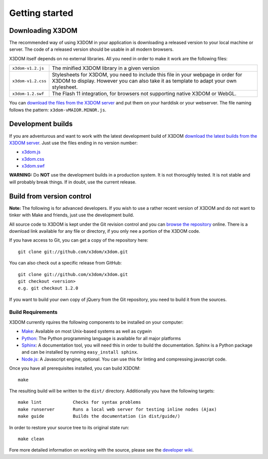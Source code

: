 .. _gettingstarted:

Getting started
===============


Downloading X3DOM
-----------------

The recommended way of using X3DOM in your application is downloading a
released version to your local machine or server. The code of a released
version should be usable in all modern browsers.

X3DOM itself depends on no external libraries. All you need in order to make
it work are the following files:

===================  =====================================================
``x3dom-v1.2.js``    The minified X3DOM library in a given version
``x3dom-v1.2.css``   Stylesheets for X3DOM, you need to include this file
                     in your webpage in order for X3DOM to display.
                     However you can also take it as template to
                     adapt your own stylesheet.
``x3dom-1.2.swf``    The Flash 11 integration, for browsers not supporting
                     native X3DOM or WebGL.
===================  =====================================================

You can `download the files from the X3DOM server <http://x3dom.org/x3dom/release/>`_
and put them on your harddisk or your webserver. The file naming follows
the pattern: ``x3dom-vMAIOR.MINOR.js``.


Development builds
------------------
If you are adventurous and want to work with the latest development build of
X3DOM `download the latest builds from the X3DOM server <http://x3dom.org/x3dom/release/>`_.
Just use the files ending in no version number:

* `x3dom.js <http://x3dom.org/x3dom/release/x3dom.js>`_
* `x3dom.css <http://x3dom.org/x3dom/release/x3dom.css>`_
* `x3dom.swf <http://x3dom.org/x3dom/release/x3dom.swf>`_

**WARNING:** Do **NOT** use the development builds in a production system. It is
not thoroughly tested. It is not stable and will probably break things. If in
doubt, use the current release.


Build from version control
--------------------------
**Note:** The following is for advanced developers. If you wish to use a rather
recent version of X3DOM and do not want to tinker with Make and friends, just
use the development build.

All source code to X3DOM is kept under the Git revision control and you can
`browse the repository <http://github.com/x3dom/x3dom/>`_ online. There is a
download link available for any file or directory, if you only nee a portion
of the X3DOM code.

If you have access to Git, you can get a copy of the repository here::

    git clone git://github.com/x3dom/x3dom.git

You can also check out a specific release from GitHub::

    git clone git://github.com/x3dom/x3dom.git
    git checkout <version>
    e.g. git checkout 1.2.0

If you want to build your own copy of jQuery from the Git repository, you
need to build it from the sources.


Build Requirements
~~~~~~~~~~~~~~~~~~
X3DOM currently rquires the following components to be installed on your
computer:

* `Make <http://www.gnu.org/software/make/>`_: Available on most Unix-based systems as well as cygwin
* `Python <http://python.org>`_: The Python programming language is
  available for all major platforms
* `Sphinx <http://sphinx.pocoo.org/>`_: A documentation tool, you will
  need this in order to build the documentation. Sphinx is a Python
  package and can be installed by running ``easy_install sphinx``.
* `Node.js <http://nodejs.org/>`_: A Javascript engine, optional.
  You can use this for linting and compressing javascript code.

Once you have all prerequisites installed, you can build X3DOM::

    make

The resulting build will be written to the ``dist/`` directory. Additionally
you have the following targets::

    make lint            Checks for syntax problems
    make runserver       Runs a local web server for testing inline nodes (Ajax)
    make guide           Builds the documentation (in dist/guide/)

In order to restore your source tree to its original state run::

   make clean


Fore more detailed information on working with the source, please see
the `developer wiki <http://github.com/x3dom/x3dom/wiki>`_.


